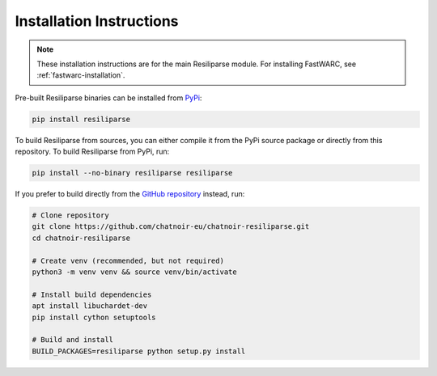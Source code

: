 .. _resiliparse-installation:

Installation Instructions
=========================

.. note::

  These installation instructions are for the main Resiliparse module. For installing FastWARC, see :ref:`fastwarc-installation`.

Pre-built Resiliparse binaries can be installed from `PyPi <https://pypi.org/project/Resiliparse/>`_:

.. code-block:: bash

  pip install resiliparse

To build Resiliparse from sources, you can either compile it from the PyPi source package or directly from this repository. To build Resiliparse from PyPi, run:

.. code-block:: bash

  pip install --no-binary resiliparse resiliparse

If you prefer to build directly from the `GitHub repository <https://github.com/chatnoir-eu/chatnoir-resiliparse>`_ instead, run:

.. code-block:: bash

  # Clone repository
  git clone https://github.com/chatnoir-eu/chatnoir-resiliparse.git
  cd chatnoir-resiliparse

  # Create venv (recommended, but not required)
  python3 -m venv venv && source venv/bin/activate

  # Install build dependencies
  apt install libuchardet-dev
  pip install cython setuptools

  # Build and install
  BUILD_PACKAGES=resiliparse python setup.py install
